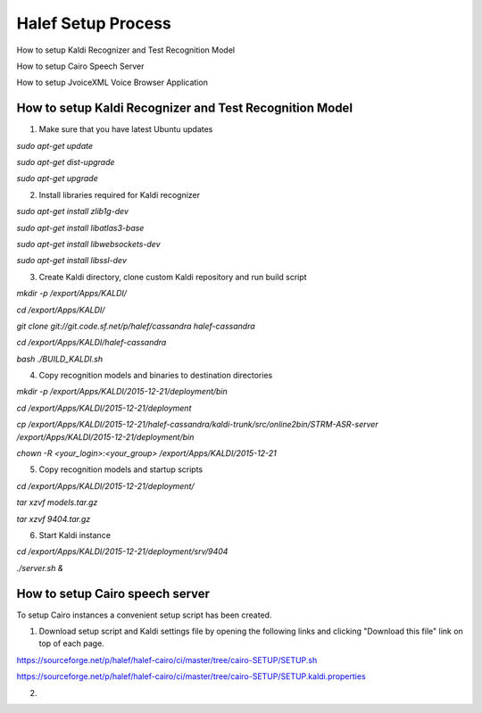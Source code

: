 
Halef Setup Process
===================

How to setup Kaldi Recognizer and Test Recognition Model

How to setup Cairo Speech Server

How to setup JvoiceXML Voice Browser Application




How to setup Kaldi Recognizer and Test Recognition Model
--------------------------------------------------------

1. Make sure that you have latest Ubuntu updates

*sudo apt-get update*

*sudo apt-get dist-upgrade*

*sudo apt-get upgrade*



2. Install libraries required for Kaldi recognizer

*sudo apt-get install zlib1g-dev*

*sudo apt-get install libatlas3-base*

*sudo apt-get install libwebsockets-dev*

*sudo apt-get install libssl-dev*


3. Create Kaldi directory, clone custom Kaldi repository and run build script

*mkdir -p /export/Apps/KALDI/*

*cd /export/Apps/KALDI/*

*git clone git://git.code.sf.net/p/halef/cassandra halef-cassandra*

*cd /export/Apps/KALDI/halef-cassandra*

*bash ./BUILD_KALDI.sh*


4. Copy recognition models and binaries to destination directories

*mkdir -p /export/Apps/KALDI/2015-12-21/deployment/bin*

*cd /export/Apps/KALDI/2015-12-21/deployment*

*cp /export/Apps/KALDI/2015-12-21/halef-cassandra/kaldi-trunk/src/online2bin/STRM-ASR-server /export/Apps/KALDI/2015-12-21/deployment/bin*

*chown -R <your_login>:<your_group> /export/Apps/KALDI/2015-12-21*

5. Copy recognition models and startup scripts 

*cd /export/Apps/KALDI/2015-12-21/deployment/*

*tar xzvf models.tar.gz*

*tar xzvf 9404.tar.gz*

6. Start Kaldi instance

*cd /export/Apps/KALDI/2015-12-21/deployment/srv/9404*

*./server.sh &*


How to setup Cairo speech server
--------------------------------

To setup Cairo instances a convenient setup script has been created.

1. Download setup script and Kaldi settings file by opening the following links and clicking "Download this file" link on top of each page.

https://sourceforge.net/p/halef/halef-cairo/ci/master/tree/cairo-SETUP/SETUP.sh

https://sourceforge.net/p/halef/halef-cairo/ci/master/tree/cairo-SETUP/SETUP.kaldi.properties

2. 
